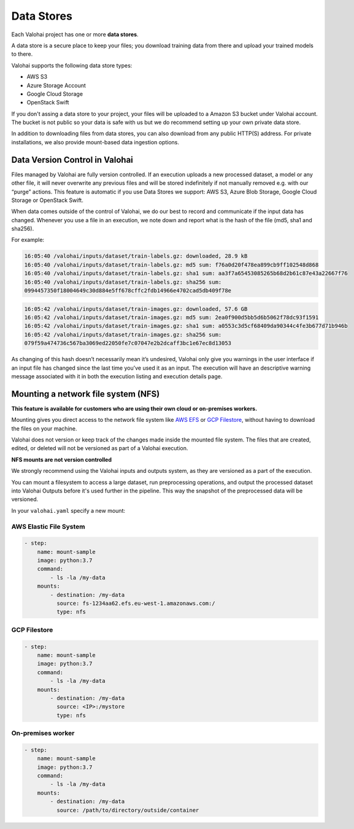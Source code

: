 .. meta::
    :description: What are Valohai data stores? Keep your training data secure and scalable.

Data Stores
===========

Each Valohai project has one or more **data stores**.

A data store is a secure place to keep your files; you download training data from there and upload your trained models to there.

Valohai supports the following data store types:

* AWS S3
* Azure Storage Account
* Google Cloud Storage
* OpenStack Swift

If you don't assing a data store to your project, your files will be uploaded to a Amazon S3 bucket under Valohai account. The bucket is not public so your data is safe with us but we do recommend setting up your own private data store.

In addition to downloading files from data stores, you can also download from any public HTTP(S) address. For private installations, we also provide mount-based data ingestion options.

.. thumbnail:: data-stores.jpg
   :alt: You configure data stores per project-basis on Valohai.

.. seealso::

    * :doc:`/tutorials/cloud-storage/private-s3-bucket/index`
    * :doc:`/tutorials/cloud-storage/private-azure-storage/index`
    * :doc:`/tutorials/cloud-storage/private-gcp-bucket/index`
    * :doc:`/tutorials/cloud-storage/private-swift-container/index`

Data Version Control in Valohai
^^^^^^^^^^^^^^^^^^^^^^^^^^^^^^^^

Files managed by Valohai are fully version controlled. If an execution uploads a new processed dataset, a model or any other file, it will never overwrite any previous files and will be stored indefinitely if not manually removed e.g. with our “purge” actions. This feature is automatic if you use Data Stores we support: AWS S3, Azure Blob Storage, Google Cloud Storage or OpenStack Swift.

.. seealso:: 

    * `Output files from a Valohai execution </executions/outputs/>`_

When data comes outside of the control of Valohai, we do our best to record and communicate if the input data has changed. Whenever you use a file in an execution, we note down and report what is the hash of the file (md5, sha1 and sha256).

For example:

.. code-block:: bash

    16:05:40 /valohai/inputs/dataset/train-labels.gz: downloaded, 28.9 kB
    16:05:40 /valohai/inputs/dataset/train-labels.gz: md5 sum: f76a0d20f478ea899cb9ff102548d868
    16:05:40 /valohai/inputs/dataset/train-labels.gz: sha1 sum: aa3f7a65453085265b68d2b61c87e43a22667f76
    16:05:40 /valohai/inputs/dataset/train-labels.gz: sha256 sum:
    0994457350f18004649c30d884e5ff678cffc2fdb14966e4702cad5db409f78e

..

.. code-block:: bash

    16:05:42 /valohai/inputs/dataset/train-images.gz: downloaded, 57.6 GB
    16:05:42 /valohai/inputs/dataset/train-images.gz: md5 sum: 2ea0f900d5bb5d6b5062f78dc93f1591
    16:05:42 /valohai/inputs/dataset/train-images.gz: sha1 sum: a0553c3d5cf68409da90344c4fe3b677d71b946b
    16:05:42 /valohai/inputs/dataset/train-images.gz: sha256 sum:
    079f59a474736c567ba3069ed22050fe7c07047e2b2dcaff3bc1e67ec8d13053

..

As changing of this hash doesn’t necessarily mean it’s undesired, Valohai only give you warnings in the user interface if an input file has changed since the last time you’ve used it as an input. The execution will have an descriptive warning message associated with it in both the execution listing and execution details page.


Mounting a network file system (NFS)
^^^^^^^^^^^^^^^^^^^^^^^^^^^^^^^^^^^^^^

**This feature is available for customers who are using their own cloud or on-premises workers.**

Mounting gives you direct access to the network file system like `AWS EFS <https://aws.amazon.com/efs/>`_ or `GCP Filestore <https://cloud.google.com/filestore>`_, without having to download the files on your machine.

Valohai does not version or keep track of the changes made inside the mounted file system. The files that are created, edited, or deleted will not be versioned as part of a Valohai execution.

.. container:: alert alert-warning

    **NFS mounts are not version controlled**

    We strongly recommend using the Valohai inputs and outputs system, as they are versioned as a part of the execution. 
    
    You can mount a filesystem to access a large dataset, run preprocessing operations, and output the processed dataset into Valohai Outputs before it's used further in the pipeline. This way the snapshot of the preprocessed data will be versioned.

.. 

In your ``valohai.yaml`` specify a new mount:

AWS Elastic File System
-------------------------

.. code:: yaml

    - step:
        name: mount-sample
        image: python:3.7
        command:
            - ls -la /my-data
        mounts:
            - destination: /my-data
              source: fs-1234aa62.efs.eu-west-1.amazonaws.com:/
              type: nfs

..

GCP Filestore
--------------

.. code:: yaml

    - step:
        name: mount-sample
        image: python:3.7
        command:
            - ls -la /my-data
        mounts:
            - destination: /my-data
              source: <IP>:/mystore
              type: nfs

..

On-premises worker
--------------------

.. code:: yaml

    - step:
        name: mount-sample
        image: python:3.7
        command:
            - ls -la /my-data
        mounts:
            - destination: /my-data
              source: /path/to/directory/outside/container

..
